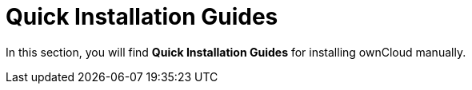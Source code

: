 = Quick Installation Guides

In this section, you will find *Quick Installation Guides* for installing ownCloud manually.
